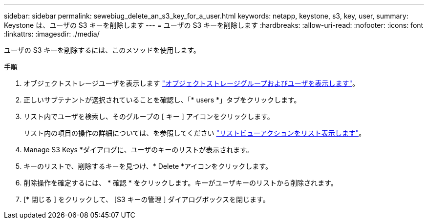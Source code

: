 ---
sidebar: sidebar 
permalink: sewebiug_delete_an_s3_key_for_a_user.html 
keywords: netapp, keystone, s3, key, user, 
summary: Keystone は、ユーザの S3 キーを削除します 
---
= ユーザの S3 キーを削除します
:hardbreaks:
:allow-uri-read: 
:nofooter: 
:icons: font
:linkattrs: 
:imagesdir: ./media/


[role="lead"]
ユーザの S3 キーを削除するには、このメソッドを使用します。

.手順
. オブジェクトストレージユーザを表示します link:sewebiug_view_the_object_storage_group_and_users.html["オブジェクトストレージグループおよびユーザを表示します"]。
. 正しいサブテナントが選択されていることを確認し、「* users *」タブをクリックします。
. リスト内でユーザを検索し、そのグループの [ キー ] アイコンをクリックします。
+
リスト内の項目の操作の詳細については、を参照してください link:sewebiug_netapp_service_engine_web_interface_overview.html#list-view-actions["リストビューアクションをリスト表示します"]。

. Manage S3 Keys *ダイアログに、ユーザのキーのリストが表示されます。
. キーのリストで、削除するキーを見つけ、* Delete *アイコンをクリックします。
. 削除操作を確定するには、 * 確認 * をクリックします。キーがユーザキーのリストから削除されます。
. [* 閉じる ] をクリックして、 [S3 キーの管理 ] ダイアログボックスを閉じます。

